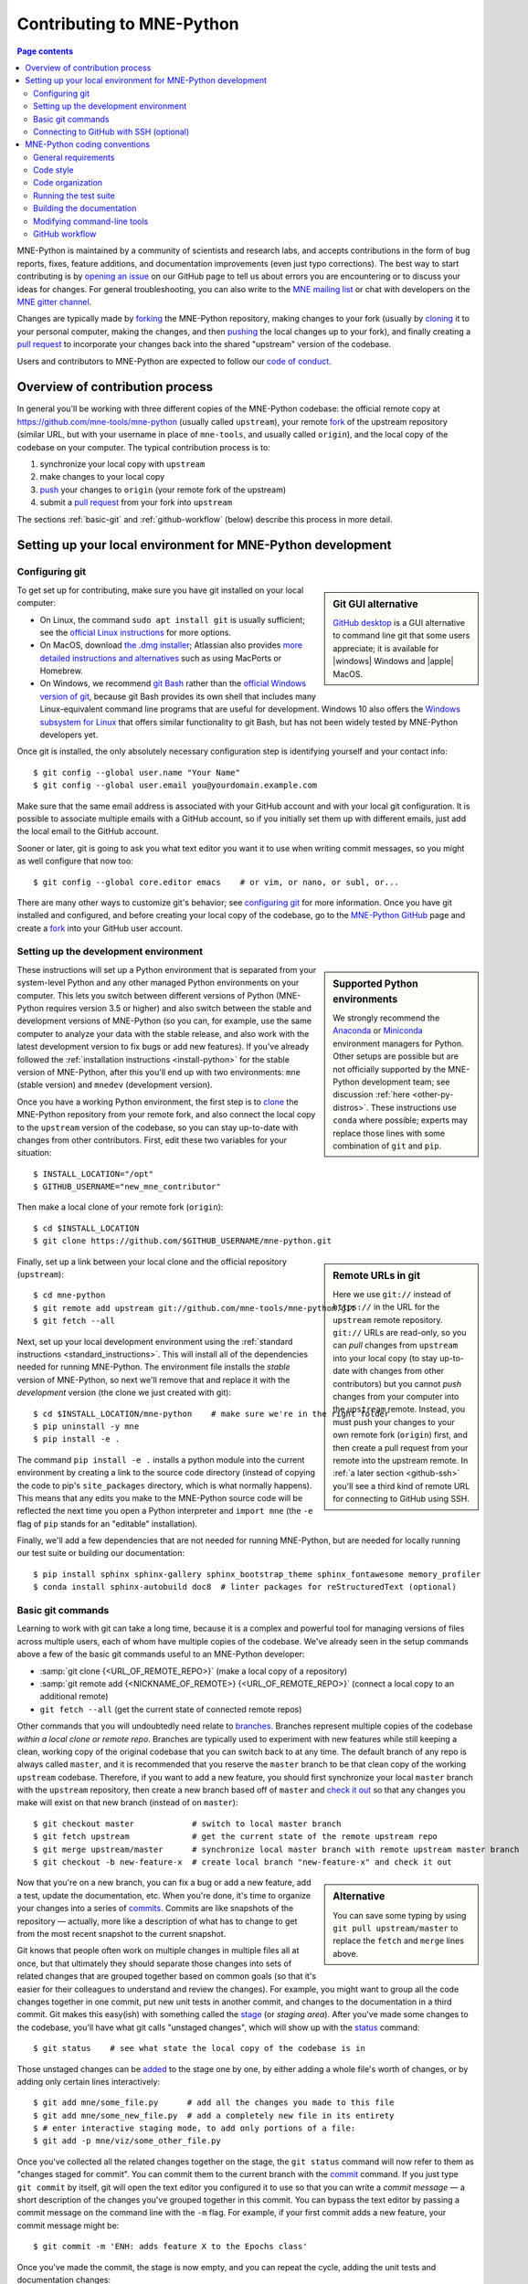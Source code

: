 .. _contributing:

Contributing to MNE-Python
==========================

.. contents:: Page contents
   :local:
   :depth: 2

.. highlight:: console

.. NOTE: this first section (up until "overview of contribution process") is
   basically a copy/paste of CONTRIBUTING.rst from the repository root, with
   one sentence deleted to avoid self-referential linking. Changes made here
   should be mirrored there, and vice-versa.

MNE-Python is maintained by a community of scientists and research labs, and
accepts contributions in the form of bug reports, fixes, feature additions, and
documentation improvements (even just typo corrections). The best way to start
contributing is by `opening an issue`_ on our GitHub page to tell us about
errors you are encountering or to discuss your ideas for changes. For general
troubleshooting, you can also write to the `MNE mailing list`_ or chat with
developers on the `MNE gitter channel`_.

Changes are typically made by `forking`_ the MNE-Python repository, making
changes to your fork (usually by `cloning`_ it to your personal computer,
making the changes, and then `pushing`_ the local changes up to your fork), and
finally creating a `pull request`_ to incorporate your changes back into the
shared "upstream" version of the codebase.

Users and contributors to MNE-Python are expected to follow our `code of
conduct`_.

.. _`opening an issue`: https://github.com/mne-tools/mne-python/issues/new/choose
.. _`MNE mailing list`: http://mail.nmr.mgh.harvard.edu/mailman/listinfo/mne_analysis
.. _`MNE gitter channel`: https://gitter.im/mne-tools/mne-python

.. _`forking`: https://help.github.com/en/articles/fork-a-repo
.. _`cloning`: https://help.github.com/en/articles/cloning-a-repository
.. _`pushing`: https://help.github.com/en/articles/pushing-to-a-remote
.. _`pull request`: https://help.github.com/en/articles/creating-a-pull-request-from-a-fork

.. _`code of conduct`: https://github.com/mne-tools/mne-python/blob/master/CODE_OF_CONDUCT.md


Overview of contribution process
^^^^^^^^^^^^^^^^^^^^^^^^^^^^^^^^

In general you'll be working with three different copies of the MNE-Python
codebase: the official remote copy at https://github.com/mne-tools/mne-python
(usually called ``upstream``), your remote `fork`_ of the upstream repository
(similar URL, but with your username in place of ``mne-tools``, and usually
called ``origin``), and the local copy of the codebase on your computer. The
typical contribution process is to:

1. synchronize your local copy with ``upstream``

2. make changes to your local copy

3. `push`_ your changes to ``origin`` (your remote fork of the upstream)

4. submit a `pull request`_ from your fork into ``upstream``

The sections :ref:`basic-git` and :ref:`github-workflow` (below) describe this
process in more detail.


Setting up your local environment for MNE-Python development
^^^^^^^^^^^^^^^^^^^^^^^^^^^^^^^^^^^^^^^^^^^^^^^^^^^^^^^^^^^^

Configuring git
~~~~~~~~~~~~~~~

.. sidebar:: Git GUI alternative

    `GitHub desktop`_ is a GUI alternative to command line git that some users
    appreciate; it is available for |windows| Windows and |apple| MacOS.

To get set up for contributing, make sure you have git installed on your local
computer:

- On Linux, the command ``sudo apt install git`` is usually sufficient; see the
  `official Linux instructions`_ for more options.

- On MacOS, download `the .dmg installer`_; Atlassian also provides `more
  detailed instructions and alternatives`_ such as using MacPorts or Homebrew.

- On Windows, we recommend `git Bash`_ rather than the `official Windows
  version of git`_, because git Bash provides its own shell that includes many
  Linux-equivalent command line programs that are useful for development.
  Windows 10 also offers the `Windows subsystem for Linux`_ that offers similar
  functionality to git Bash, but has not been widely tested by MNE-Python
  developers yet.


Once git is installed, the only absolutely necessary configuration step is
identifying yourself and your contact info::

   $ git config --global user.name "Your Name"
   $ git config --global user.email you@yourdomain.example.com

Make sure that the same email address is associated with your GitHub account
and with your local git configuration. It is possible to associate multiple
emails with a GitHub account, so if you initially set them up with different
emails, just add the local email to the GitHub account.

Sooner or later, git is going to ask you what text editor you want it to use
when writing commit messages, so you might as well configure that now too::

   $ git config --global core.editor emacs    # or vim, or nano, or subl, or...

There are many other ways to customize git's behavior; see `configuring git`_
for more information. Once you have git installed and configured, and before
creating your local copy of the codebase, go to the `MNE-Python GitHub`_ page
and create a `fork`_ into your GitHub user account.


Setting up the development environment
~~~~~~~~~~~~~~~~~~~~~~~~~~~~~~~~~~~~~~

.. sidebar:: Supported Python environments

    We strongly recommend the `Anaconda`_ or `Miniconda`_ environment managers
    for Python. Other setups are possible but are not officially supported by
    the MNE-Python development team; see discussion :ref:`here
    <other-py-distros>`. These instructions use  ``conda`` where possible;
    experts may replace those lines with some combination of ``git`` and
    ``pip``.

These instructions will set up a Python environment that is separated from your
system-level Python and any other managed Python environments on your computer.
This lets you switch between different versions of Python (MNE-Python requires
version 3.5 or higher) and also switch between the stable and development
versions of MNE-Python (so you can, for example, use the same computer to
analyze your data with the stable release, and also work with the latest
development version to fix bugs or add new features). If you've already
followed the :ref:`installation instructions <install-python>` for the stable
version of MNE-Python, after this you'll end up with two environments: ``mne``
(stable version) and ``mnedev`` (development version).

Once you have a working Python environment, the first step is to `clone`_ the
MNE-Python repository from your remote fork, and also connect the local copy to
the ``upstream`` version of the codebase, so you can stay up-to-date with
changes from other contributors. First, edit these two variables for your
situation::

    $ INSTALL_LOCATION="/opt"
    $ GITHUB_USERNAME="new_mne_contributor"

Then make a local clone of your remote fork (``origin``)::

    $ cd $INSTALL_LOCATION
    $ git clone https://github.com/$GITHUB_USERNAME/mne-python.git

.. sidebar:: Remote URLs in git

    Here we use ``git://`` instead of ``https://`` in the URL for the
    ``upstream`` remote repository. ``git://`` URLs are read-only, so you can
    *pull* changes from ``upstream`` into your local copy (to stay up-to-date
    with changes from other contributors) but you cannot *push* changes from
    your computer into the ``upstream`` remote. Instead, you must push your
    changes to your own remote fork (``origin``) first, and then create a pull
    request from your remote into the upstream remote. In :ref:`a later section
    <github-ssh>` you'll see a third kind of remote URL for connecting to
    GitHub using SSH.

Finally, set up a link between your local clone and the official repository
(``upstream``)::

    $ cd mne-python
    $ git remote add upstream git://github.com/mne-tools/mne-python.git
    $ git fetch --all

Next, set up your local development environment using the
:ref:`standard instructions <standard_instructions>`. This will install all
of the dependencies needed for running MNE-Python. The environment file installs the
*stable* version of MNE-Python, so next we'll remove that and replace it with the *development*
version (the clone we just created with git)::

    $ cd $INSTALL_LOCATION/mne-python    # make sure we're in the right folder
    $ pip uninstall -y mne
    $ pip install -e .

The command ``pip install -e .`` installs a python module into the current
environment by creating a link to the source code directory (instead of
copying the code to pip's ``site_packages`` directory, which is what normally
happens). This means that any edits you make to the MNE-Python source code will
be reflected the next time you open a Python interpreter and ``import mne``
(the ``-e`` flag of ``pip`` stands for an "editable" installation).

Finally, we'll add a few dependencies that are not needed for running
MNE-Python, but are needed for locally running our test suite or building our
documentation::

    $ pip install sphinx sphinx-gallery sphinx_bootstrap_theme sphinx_fontawesome memory_profiler
    $ conda install sphinx-autobuild doc8  # linter packages for reStructuredText (optional)


.. _basic-git:

Basic git commands
~~~~~~~~~~~~~~~~~~

Learning to work with git can take a long time, because it is a complex and
powerful tool for managing versions of files across multiple users, each of
whom have multiple copies of the codebase. We've already seen in the setup
commands above a few of the basic git commands useful to an MNE-Python
developer:

- :samp:`git clone {<URL_OF_REMOTE_REPO>}` (make a local copy of a repository)

- :samp:`git remote add {<NICKNAME_OF_REMOTE>} {<URL_OF_REMOTE_REPO>}` (connect
  a local copy to an additional remote)

- ``git fetch --all`` (get the current state of connected remote repos)

Other commands that you will undoubtedly need relate to `branches`_. Branches
represent multiple copies of the codebase *within a local clone or remote
repo*. Branches are typically used to experiment with new features while still
keeping a clean, working copy of the original codebase that you can switch back
to at any time. The default branch of any repo is always called ``master``, and
it is recommended that you reserve the ``master`` branch to be that clean copy
of the working ``upstream`` codebase. Therefore, if you want to add a new
feature, you should first synchronize your local ``master`` branch with the
``upstream`` repository, then create a new branch based off of ``master`` and
`check it out`_ so that any changes you make will exist on that new branch
(instead of on ``master``)::

    $ git checkout master            # switch to local master branch
    $ git fetch upstream             # get the current state of the remote upstream repo
    $ git merge upstream/master      # synchronize local master branch with remote upstream master branch
    $ git checkout -b new-feature-x  # create local branch "new-feature-x" and check it out

.. sidebar:: Alternative

    You can save some typing by using ``git pull upstream/master`` to replace
    the ``fetch`` and ``merge`` lines above.

Now that you're on a new branch, you can fix a bug or add a new feature, add a
test, update the documentation, etc. When you're done, it's time to organize
your changes into a series of `commits`_. Commits are like snapshots of the
repository — actually, more like a description of what has to change to get
from the most recent snapshot to the current snapshot.

Git knows that people often work on multiple changes in multiple files all at
once, but that ultimately they should separate those changes into sets of
related changes that are grouped together based on common goals (so that it's
easier for their colleagues to understand and review the changes). For example,
you might want to group all the code changes together in one commit, put new
unit tests in another commit, and changes to the documentation in a third
commit.  Git makes this easy(ish) with something called the `stage`_ (or
*staging area*). After you've made some changes to the codebase, you'll have
what git calls "unstaged changes", which will show up with the `status`_
command::

    $ git status    # see what state the local copy of the codebase is in

Those unstaged changes can be `added`_ to the stage one by one, by either
adding a whole file's worth of changes, or by adding only certain lines
interactively::

    $ git add mne/some_file.py      # add all the changes you made to this file
    $ git add mne/some_new_file.py  # add a completely new file in its entirety
    $ # enter interactive staging mode, to add only portions of a file:
    $ git add -p mne/viz/some_other_file.py

Once you've collected all the related changes together on the stage, the ``git
status`` command will now refer to them as "changes staged for commit". You can
commit them to the current branch with the `commit`_ command. If you just type
``git commit`` by itself, git will open the text editor you configured it to
use so that you can write a *commit message* — a short description of the
changes you've grouped together in this commit. You can bypass the text editor
by passing a commit message on the command line with the ``-m`` flag. For
example, if your first commit adds a new feature, your commit message might be::

    $ git commit -m 'ENH: adds feature X to the Epochs class'

Once you've made the commit, the stage is now empty, and you can repeat the
cycle, adding the unit tests and documentation changes::

    $ git add mne/tests/some_testing_file.py
    $ git commit -m 'add test of new feature X of the Epochs class'
    $ git add -p mne/some_file.py mne/viz/some_other_file.py
    $ git commit -m 'DOC: update Epochs and BaseEpochs docstrings'
    $ git add tutorials/new_tutorial_file.py
    $ git commit -m 'DOC: adds new tutorial about feature X'

When you're done, it's time to run the test suite to make sure your changes
haven't broken any existing functionality, and to make sure your new test
covers the lines of code you've added (see :ref:`run-tests` and
:ref:`build-docs`, below). Once everything looks good, it's time to push your
changes to your fork::

    $ # push local changes to remote branch origin/new-feature-x
    $ # (this will create the remote branch if it doesn't already exist)
    $ git push origin new-feature-x

Finally, go to the `MNE-Python GitHub`_ page, click on the pull requests tab,
click the "new pull request" button, and choose "compare across forks" to
select your new branch (``new-feature-x``) as the "head repository".  See the
GitHub help page on `creating a PR from a fork`_ for more information about
opening pull requests.

If any of the tests failed before you pushed your changes, try to fix them,
then add and commit the changes that fixed the tests, and push to your fork. If
you're stuck and can't figure out how to fix the tests, go ahead and push your
commits to your fork anyway and open a pull request (as described above), then
in the pull request you should describe how the tests are failing and ask for
advice about how to fix them.

To learn more about git, check out the `GitHub help`_ website, the `GitHub
Learning Lab`_ tutorial series, and the `pro git book`_.


.. _github-ssh:

Connecting to GitHub with SSH (optional)
~~~~~~~~~~~~~~~~~~~~~~~~~~~~~~~~~~~~~~~~

One easy way to speed up development is to reduce the number of times you have
to type your password. SSH (secure shell) allows authentication with pre-shared
key pairs. The private half of your key pair is kept secret on your computer,
while the public half of your key pair is added to your GitHub account; when
you connect to GitHub from your computer, the local git client checks the
remote (public) key against your local (private) key, and grants access your
account only if the keys fit. GitHub has `several help pages`_ that guide you
through the process.

Once you have set up GitHub to use SSH authentication, you should change the
addresses of your MNE-Python GitHub remotes, from ``https://`` addresses to
``git@`` addresses, so that git knows to connect via SSH instead of HTTPS. For
example::

    $ git remote -v  # show existing remote addresses
    $ git remote set-url origin git@github.com:$GITHUB_USERNAME/mne-python.git
    $ git remote set-url upstream git@github.com:mne-tools/mne-python.git


MNE-Python coding conventions
^^^^^^^^^^^^^^^^^^^^^^^^^^^^^

General requirements
~~~~~~~~~~~~~~~~~~~~

All new functionality must have test coverage
---------------------------------------------

For example, a new :class:`mne.Evoked` method in :file:`mne/evoked.py` should
have a corresponding test in :file:`mne/tests/test_evoked.py`.


All new functionality must be documented
----------------------------------------

This includes thorough docstring descriptions for all public API changes, as
well as how-to examples or longer tutorials for major contributions. Docstrings
for private functions may be more sparse, but should not be omitted.


Avoid API changes when possible
-------------------------------

Changes to the public API (e.g., class/function/method names and signatures)
should not be made lightly, as they can break existing user scripts. Changes to
the API require a deprecation cycle (with warnings) so that users have time to
adapt their code before API changes become default behavior. See :ref:`the
deprecation section <deprecating>` and :class:`mne.utils.deprecated` for
instructions. Bug fixes (when something isn't doing what it says it will do) do
not require a deprecation cycle.

Note that any new API elements should be added to the master reference;
classes, functions, methods, and attributes cannot be cross-referenced unless
they are included in the :doc:`python_reference`
(:file:`doc/python_reference.rst`).


.. _deprecating:

Deprecate with a decorator or a warning
---------------------------------------

MNE-Python has a :func:`~mne.utils.deprecated` decorator for classes and
functions that will be removed in a future version:

.. code-block:: python

    from mne.utils import deprecated

    @deprecated('my_function is deprecated and will be removed in 0.XX; please '
                'use my_new_function instead.')
    def my_function():
       return 'foo'

If you need to deprecate a parameter, use :func:`mne.utils.warn`. For example,
to rename a parameter from ``old_param`` to ``new_param`` you can do something
like this:

.. code-block:: python

    from mne.utils import warn

    def my_other_function(new_param=None, old_param=None):
        if old_param is not None:
            depr_message = ('old_param is deprecated and will be replaced by '
                            'new_param in 0.XX.')
            if new_param is None:
                new_param = old_param
                warn(depr_message, DeprecationWarning)
            else:
                warn(depr_message + ' Since you passed values for both '
                     'old_param and new_param, old_param will be ignored.',
                     DeprecationWarning)
        # Do whatever you have to do with new_param
        return 'foo'

When deprecating, you should also add corresponding test(s) to the relevant
test file(s), to make sure that the warning(s) are being issued in the
conditions you expect:

.. code-block:: python

    # test deprecation warning for function
    with pytest.warns(DeprecationWarning, match='my_function is deprecated'):
        my_function()

    # test deprecation warning for parameter
    with pytest.warns(DeprecationWarning, match='values for both old_param'):
        my_other_function(new_param=1, old_param=2)
    with pytest.warns(DeprecationWarning, match='old_param is deprecated and'):
        my_other_function(old_param=2)

You should also search the codebase for any cases where the deprecated function
or parameter are being used internally, and update them immediately (don't wait
to the *end* of the deprecation cycle to do this). Later, at the end of the
deprecation period when the stated release is being prepared:

- delete the deprecated functions
- remove the deprecated parameters (along with the conditional branches of
  ``my_other_function`` that handle the presence of ``old_param``)
- remove the deprecation tests
- double-check for any other tests that relied on the deprecated test or
  parameter, and (if found) update them to use the new function / parameter.


Describe your changes in the changelog
--------------------------------------

Include in your changeset a brief description of the change in the
:doc:`changelog <whats_new>` (:file:`doc/whats_new.rst`; this can be skipped
for very minor changes like correcting typos in the documentation). Note that
there are sections of the changelog for each release, and separate subsections
for bugfixes, new features, and changes to the public API. It is usually best
to wait to add a line to the changelog until your PR is finalized, to avoid
merge conflicts (since the changelog is updated with almost every PR).


Test locally before opening pull requests (PRs)
-----------------------------------------------

MNE-Python uses `continuous integration`_ (CI) to ensure code quality and
test across multiple installation targets. However, the CIs are often slower
than testing locally, especially when other contributors also have open PRs
(which is basically always the case). Therefore, do not rely on the CIs to
catch bugs and style errors for you; :ref:`run the tests locally <run-tests>`
instead before opening a new PR and before each time you push additional
changes to an already-open PR.


Make tests fast and thorough
----------------------------

Whenever possible, use the testing dataset rather than one of the sample
datasets when writing tests; it includes small versions of most MNE-Python
objects (e.g., :class:`~mne.io.Raw` objects with short durations and few
channels). You can also check which lines are missed by the tests, then modify
existing tests (or write new ones) to target the missed lines. Here's an
example that reports which lines within ``mne.viz`` are missed when running
``test_evoked.py`` and ``test_topo.py``::

    $ pytest --cov=mne.viz --cov-report=term-missing mne/viz/tests/test_evoked.py mne/viz/tests/test_topo.py

You can also use ``pytest --durations=5`` to ensure new or modified tests will
not slow down the test suite too much.


Code style
~~~~~~~~~~

Adhere to standard Python style guidelines
------------------------------------------

All contributions to MNE-Python are checked against style guidelines described
in `PEP 8`_. We also check for common coding errors (such as variables that are
defined but never used). We allow very few exceptions to these guidelines, and
use tools such as pep8_, pyflakes_, and flake8_ to check code style
automatically. From the :file:`mne-python` root directory, you can check for
style violations by running::

    $ make flake

in the shell. Several text editors or IDEs also have Python style checking,
which can highlight style errors while you code (and train you to make those
errors less frequently). This functionality is built-in to the Spyder_ IDE, but
most editors have plug-ins that provide similar functionality. Search for
:samp:`python linter <name of your favorite editor>` to learn more.


Use consistent variable naming
------------------------------

Classes should be named using ``CamelCase``. Functions and instances/variables
should use ``snake_case`` (``n_samples`` rather than ``nsamples``). Avoid
single-character variable names, unless inside a :term:`comprehension <list
comprehension>` or :ref:`generator <tut-generators>`.


Follow NumPy style for docstrings
---------------------------------

In most cases imitating existing docstrings will be sufficient, but consult the
`Numpy docstring style guidelines`_ for more complicated formatting such as
embedding example code, citing references, or including rendered mathematics.
Private function/method docstrings may be brief for simple functions/methods,
but complete docstrings are appropriate when private functions/methods are
relatively complex. To run some basic tests on documentation, you can use::

    $ pytest mne/tests/test_docstring_parameters.py
    $ make docstyle


Cross-reference everywhere
--------------------------

Both the docstrings and dedicated documentation pages (tutorials, how-to
examples, discussions, and glossary) should include cross-references to any
mentioned module, class, function, method, attribute, or documentation page.
There are sphinx directives for all of these (``:mod:``, ``:class:``,
``:func:``, ``:meth:``, ``:attr:``, ``:doc:``) as well as a generic
cross-reference directive (``:ref:``) for linking to specific sections of a
documentation page. MNE-Python also uses Intersphinx_, so you can (and should)
cross-reference to Python built-in classes and functions as well as API
elements in :mod:`NumPy <numpy>`, :mod:`SciPy <scipy>`, etc. See the Sphinx
configuration file (:file:`doc/conf.py`) for the list of Intersphinx projects
we link to.

.. warning::

    Some API elements have multiple exposure points (for example,
    ``mne.set_config`` and ``mne.utils.set_config``). For cross-references to
    work, they must match an entry in :file:`doc/python_reference.rst` (thus
    ``:func:`mne.set_config``` will work but ``:func:`mne.utils.set_config```
    will not).

A list of external modules available for referencing using ``intersphinx`` can
be found in ``doc/conf.py``, and thein inventories can be dumped to file and
examined with commands like::

    $ python -msphinx.ext.intersphinx https://docs.python.org/3/objects.inv > python.txt


Other style guidance
--------------------

- Use single quotes whenever possible.

- Prefer :ref:`generators <tut-generators>` or
  :term:`comprehensions <list comprehension>` over :func:`filter`, :func:`map`
  and other functional idioms.

- Use explicit functional constructors for builtin containers to improve
  readability (e.g., :ref:`list() <func-list>`, :ref:`dict() <func-dict>`,
  :ref:`set() <func-set>`).

- Avoid nested functions or class methods if possible — use private functions
  instead.

- Avoid ``*args`` and ``**kwargs`` in function/method signatures.


Code organization
~~~~~~~~~~~~~~~~~

Importing
---------

Import modules in this order:

1. Python built-in (``os``, ``copy``, ``functools``, etc)
2. standard scientific (``numpy as np``, ``scipy.signal``, etc)
3. others
4. MNE-Python imports (e.g., ``from .pick import pick_types``)

When importing from other parts of MNE-Python, use relative imports in the main
codebase and absolute imports in tests, tutorials, and how-to examples. Imports
for ``matplotlib`` and optional modules (``sklearn``, ``pandas``, etc.) should
be nested (i.e., within a function or method, not at the top of a file).


Return types
------------

Methods should modify inplace and return ``self``, functions should return
copies (where applicable). Docstrings should always give an informative name
for the return value, even if the function or method's return value is never
stored under that name in the code.


Vizualization
-------------

Visualization capabilities should be made available in both function and method
forms. Add public visualization functions to the :mod:`mne.viz` submodule, and
call those functions from the corresponding object methods. For example, the
method :meth:`mne.Epochs.plot` internally calls the function
:func:`mne.viz.plot_epochs`.

All visualization functions must accept a boolean ``show`` parameter and
typically return a :class:`matplotlib.figure.Figure` (or a list of
:class:`~matplotlib.figure.Figure` objects). 3D visualization functions return
a :class:`mayavi.core.api.Scene`, :class:`surfer.Brain`, or other return type
as appropriate.

Visualization functions should default to the colormap ``RdBu_r`` for signed
data with a meaningful middle (zero-point) and ``Reds`` otherwise. This applies
to both visualization functions and tutorials/examples.


.. _run_tests:

Running the test suite
~~~~~~~~~~~~~~~~~~~~~~

Running the full test suite is as simple as running ::

    $ make test

.. sidebar:: pytest flags

    The ``-x`` flag exits the pytest run as soon as the first test fails; this
    can save some time if you are running an entire file's or module's worth of
    tests instead of selecting just a single test as shown here.

    The ``--pdb`` flag will automatically start the python debugger upon test
    failure.

from the ``mne-python`` root folder. Testing the entire module can be quite
slow, however, so to run individual tests while working on a new feature, you
can run, e.g.::

    $ pytest mne/tests/test_evoked.py:test_io_evoked --verbose

Or alternatively::

    $ pytest mne/tests/test_evoked.py -k test_io_evoked --verbose

Make sure you have the testing dataset, which you can get by running this in
a Python interpreter:

.. code-block:: python

    >>> mne.datasets.testing.data_path(verbose=True)  # doctest: +SKIP


.. _build-docs:

Building the documentation
~~~~~~~~~~~~~~~~~~~~~~~~~~

Our documentation (including docstrings in code files) is in
reStructuredText_ format and is built using Sphinx_ and `Sphinx-Gallery`_.
The easiest way to ensure that your contributions to the documentation are
properly formatted is to follow the style guidelines on this page, imitate
existing documentation examples, refer to the Sphinx and Sphinx-Gallery
reference materials when unsure how to format your contributions, and build the
docs locally to confirm that everything looks correct before submitting the
changes in a pull request.

You can build the documentation locally using `GNU Make`_ with
:file:`doc/Makefile`. From within the :file:`doc` directory, you can test
formatting and linking by running::

    $ make html_dev-noplot

This will build the documentation *except* it will format (but not execute) the
tutorial and example files. If you have created or modified an example or
tutorial, you should instead run
:samp:`PATTERN={<REGEX_TO_SELECT_MY_TUTORIAL>} make html_dev-pattern` to render
all the documentation and additionally execute just your example or tutorial
(so you can make sure it runs successfully and generates the output / figures
you expect).

After either of these commands completes, ``make show`` will open the
locally-rendered documentation site in your browser. Additional ``make``
recipes are available; run ``make help`` from the :file:`doc` directory or
consult the `Sphinx-Gallery`_ documentation for additional details.


Modifying command-line tools
~~~~~~~~~~~~~~~~~~~~~~~~~~~~

MNE-Python provides support for a limited set of :ref:`python_commands`.
These are typically used with a call like::

    $ mne browse_raw ~/mne_data/MNE-sample-data/MEG/sample/sample_audvis_raw.fif

These are generally available for convenience, and can be useful for quick
debugging (in this case, for :class:`mne.io.Raw.plot`).

If a given command-line function fails, they can also be executed as part of
the ``mne`` module with ``python -m``. For example::

    $ python -i -m mne browse_raw ...

Because this was launched with ``python -i``, once the script completes
it will drop to a Python terminal. This is useful when there are errors,
because then you can drop into a :func:`post-mortem debugger <python:pdb.pm>`:

.. code-block:: python

    >>> import pdb; pdb.pm()  # doctest:+SKIP


.. _`github-workflow`:

GitHub workflow
~~~~~~~~~~~~~~~

Nearly everyone in the community of MNE-Python contributors and maintainers is
a working scientist, engineer, or student who contributes to MNE-Python in
their spare time. For that reason, a set of best practices have been adopted to
streamline the collaboration and review process. Most of these practices are
common to many open-source software projects, so learning to follow them while
working on MNE-Python will bear fruit when you contribute to other projects
down the road. Here are the guidelines:

- Search the `MNE-Python issues page`_ (both open and closed issues) in case
  someone else has already started work on the same bugfix or feature. If you
  don't find anything, `open a new issue`_ to discuss changes with maintainers
  before starting work on your proposed changes.

- Implement only one new feature or bugfix per pull request (PR). Occasionally
  it may make sense to fix a few related bugs at once, but this makes PRs
  harder to review and test, so check with MNE-Python maintainers first before
  doing this. Avoid purely cosmetic changes to the code; they make PRs harder
  to review.

- It is usually better to make PRs *from* branches other than your master
  branch, so that you can use your master branch to easily get back to a
  working state of the code if needed (e.g., if you're working on multiple
  changes at once, or need to pull in recent changes from someone else to get
  your new feature to work properly).

- In most cases you should make PRs *into* the upstream's master branch, unless
  you are specifically asked by a maintainer to PR into another branch (e.g.,
  for backports or maintenance bugfixes to the current stable version).

- Don't forget to include in your PR a brief description of the change in the
  :doc:`changelog <whats_new>` (:file:`doc/whats_new.rst`).

- Our community uses the following commit tags and conventions:

  - Work-in-progress PRs should be created as `draft PRs`_ and the PR title
    should begin with ``WIP``.

  - When you believe a PR is ready to be reviewed and merged, `convert it
    from a draft PR to a normal PR`_, change its title to begin with ``MRG``,
    and add a comment to the PR asking for reviews (changing the title does not
    automatically notify maintainers).

  - PRs that only affect documentation should additionally be labelled
    ``DOC``, bugfixes should be labelled ``FIX``, and new features should be
    labelled ``ENH`` (for "enhancement"). ``STY`` is used for style changes
    (i.e., improving docstring consistency or formatting without changing its
    content).

  - the following commit tags are used to interact with our
    `continuous integration`_ (CI) providers. Use them judiciously; *do not
    skip tests simply because they are failing*:

    - ``[skip circle]`` Skip `circle`_, which tests successful building of our
      documentation.

    - ``[skip travis]`` Skip `travis`_, which tests installation and execution
      on Linux and macOS systems.

    - ``[skip azp]`` Skip `azure`_ which tests installation and execution on
      Windows systems.

    - ``[ci skip]`` is an alias for ``[skip travis][skip azp][skip circle]``.
      Notice that ``[skip ci]`` is not a valid tag.

    - ``[circle full]`` triggers a "full" documentation build, i.e., all code
      in tutorials and how-to examples will be *executed* (instead of just
      nicely formatted) and the resulting output and figures will be rendered
      as part of the tutorial/example.

`This sample pull request`_ exemplifies many of the conventions listed above:
it addresses only one problem; it started with an issue to discuss the problem
and some possible solutions; it is a PR from the user's non-master branch into
the upstream master branch; it separates different kinds of changes into
separate commits and uses labels like ``DOC``, ``FIX``, and ``STY`` to make it
easier for maintainers to review the changeset; etc. If you are new to GitHub
it can serve as a useful example of what to expect from the PR review process.


.. MNE

.. _MNE-Python GitHub: https://github.com/mne-tools/mne-python
.. _MNE-Python issues page: https://github.com/mne-tools/mne-python/issues
.. _open a new issue: https://github.com/mne-tools/mne-python/issues/new/choose
.. _This sample pull request: https://github.com/mne-tools/mne-python/pull/6230

.. git installation

.. _the .dmg installer: https://git-scm.com/download/mac
.. _official Windows version of git: https://git-scm.com/download/win
.. _official Linux instructions: https://git-scm.com/download/linux
.. _more detailed instructions and alternatives: https://www.atlassian.com/git/tutorials/install-git
.. _Windows subsystem for Linux: https://docs.microsoft.com/en-us/windows/wsl/about
.. _git bash: https://gitforwindows.org/
.. _GitHub desktop: https://desktop.github.com/

.. github help pages

.. _GitHub Help: https://help.github.com
.. _GitHub learning lab: https://lab.github.com/
.. _fork: https://help.github.com/en/articles/fork-a-repo
.. _clone: https://help.github.com/en/articles/cloning-a-repository
.. _push: https://help.github.com/en/articles/pushing-to-a-remote
.. _branches: https://help.github.com/en/articles/about-branches
.. _several help pages: https://help.github.com/en/articles/connecting-to-github-with-ssh
.. _draft PRs: https://help.github.com/en/articles/about-pull-requests#draft-pull-requests
.. _convert it from a draft PR to a normal PR: https://help.github.com/en/articles/changing-the-stage-of-a-pull-request
.. _pull request: https://help.github.com/en/articles/creating-a-pull-request-from-a-fork
.. _creating a PR from a fork: https://help.github.com/en/articles/creating-a-pull-request-from-a-fork

.. git docs

.. _check it out: https://git-scm.com/docs/git-checkout
.. _added: https://git-scm.com/docs/git-add
.. _commits: https://git-scm.com/docs/git-commit
.. _commit: https://git-scm.com/docs/git-commit
.. _status: https://git-scm.com/docs/git-status

.. git book

.. _pro git book: https://git-scm.com/book/
.. _stage: https://git-scm.com/book/en/v2/Git-Tools-Interactive-Staging
.. _configuring git: https://www.git-scm.com/book/en/v2/Customizing-Git-Git-Configuration

.. sphinx

.. _sphinx: http://www.sphinx-doc.org
.. _sphinx-gallery: https://sphinx-gallery.github.io
.. _reStructuredText: http://sphinx-doc.org/rest.html
.. _intersphinx: http://www.sphinx-doc.org/en/master/usage/extensions/intersphinx.html

.. linting

.. _NumPy docstring style guidelines: https://github.com/numpy/numpy/blob/master/doc/HOWTO_DOCUMENT.rst.txt
.. _PEP 8: https://www.python.org/dev/peps/pep-0008/
.. _pep8: https://pypi.org/project/pep8
.. _pyflakes: https://pypi.org/project/pyflakes
.. _Flake8: http://flake8.pycqa.org/

.. misc

.. _anaconda: https://www.anaconda.com/distribution/
.. _miniconda: https://conda.io/en/latest/miniconda.html
.. _Spyder: https://www.spyder-ide.org/
.. _GNU Make: https://www.gnu.org/software/make/
.. _continuous integration: https://en.wikipedia.org/wiki/Continuous_integration
.. _matplotlib: https://matplotlib.org/
.. _travis: https://travis-ci.org/mne-tools/mne-python/branches
.. _azure: https://dev.azure.com/mne-tools/mne-python/_build/latest?definitionId=1&branchName=master
.. _circle: https://circleci.com/gh/mne-tools/mne-python
